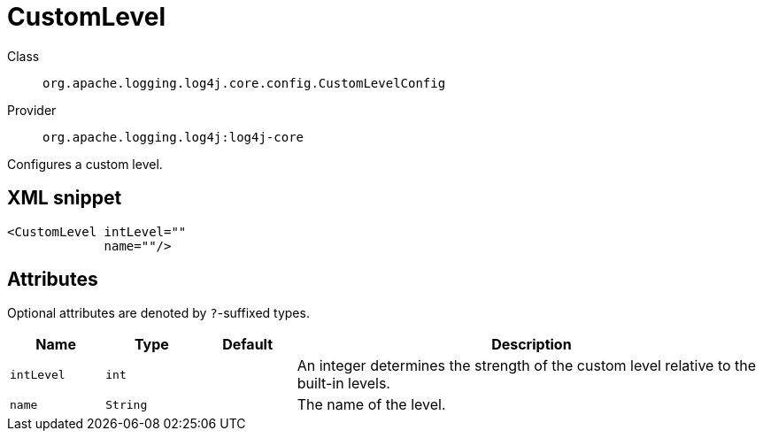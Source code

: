 ////
Licensed to the Apache Software Foundation (ASF) under one or more
contributor license agreements. See the NOTICE file distributed with
this work for additional information regarding copyright ownership.
The ASF licenses this file to You under the Apache License, Version 2.0
(the "License"); you may not use this file except in compliance with
the License. You may obtain a copy of the License at

    https://www.apache.org/licenses/LICENSE-2.0

Unless required by applicable law or agreed to in writing, software
distributed under the License is distributed on an "AS IS" BASIS,
WITHOUT WARRANTIES OR CONDITIONS OF ANY KIND, either express or implied.
See the License for the specific language governing permissions and
limitations under the License.
////

[#org_apache_logging_log4j_core_config_CustomLevelConfig]
= CustomLevel

Class:: `org.apache.logging.log4j.core.config.CustomLevelConfig`
Provider:: `org.apache.logging.log4j:log4j-core`


Configures a custom level.

[#org_apache_logging_log4j_core_config_CustomLevelConfig-XML-snippet]
== XML snippet
[source, xml]
----
<CustomLevel intLevel=""
             name=""/>
----

[#org_apache_logging_log4j_core_config_CustomLevelConfig-attributes]
== Attributes

Optional attributes are denoted by `?`-suffixed types.

[cols="1m,1m,1m,5"]
|===
|Name|Type|Default|Description

|intLevel
|int
|
a|An integer determines the strength of the custom level relative to the built-in levels.

|name
|String
|
a|The name of the level.

|===
